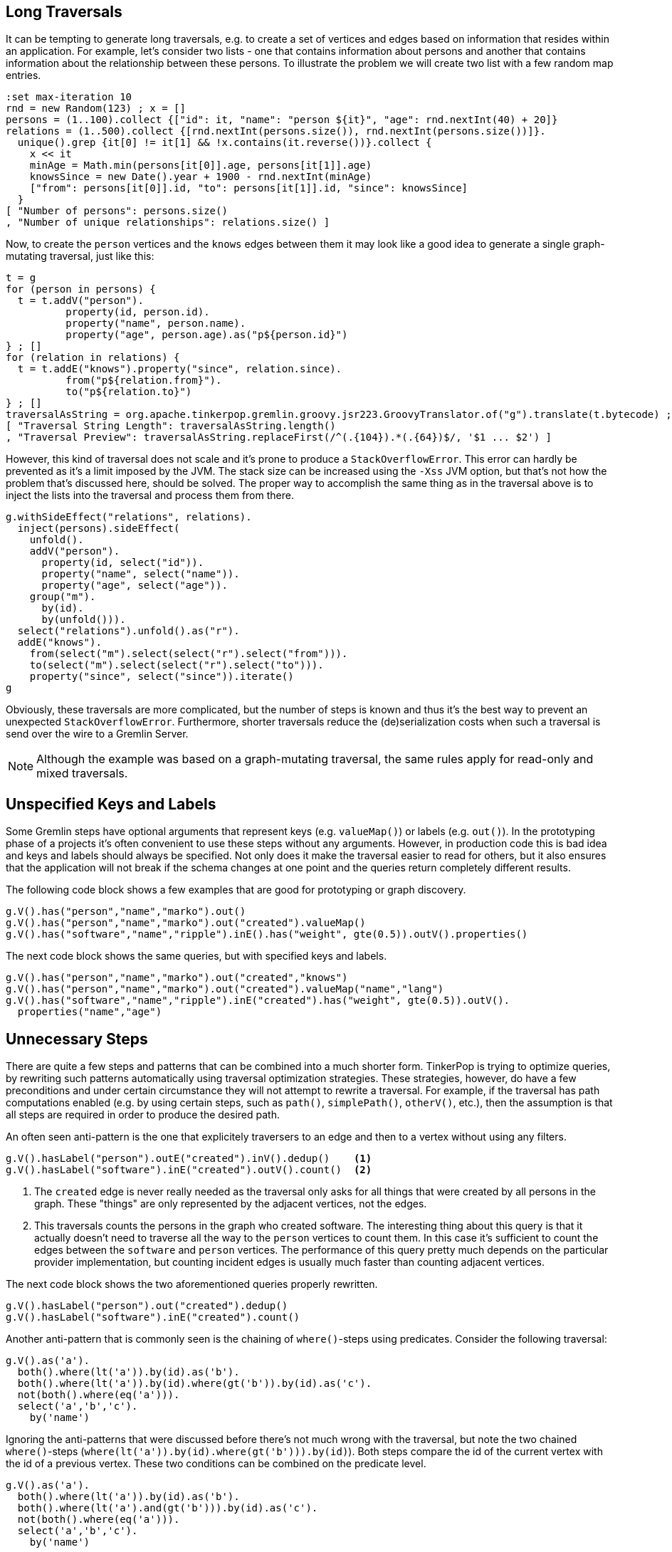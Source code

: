 ////
Licensed to the Apache Software Foundation (ASF) under one or more
contributor license agreements.  See the NOTICE file distributed with
this work for additional information regarding copyright ownership.
The ASF licenses this file to You under the Apache License, Version 2.0
(the "License"); you may not use this file except in compliance with
the License.  You may obtain a copy of the License at

  http://www.apache.org/licenses/LICENSE-2.0

Unless required by applicable law or agreed to in writing, software
distributed under the License is distributed on an "AS IS" BASIS,
WITHOUT WARRANTIES OR CONDITIONS OF ANY KIND, either express or implied.
See the License for the specific language governing permissions and
limitations under the License.
////

[[long-traversals]]
== Long Traversals

It can be tempting to generate long traversals, e.g. to create a set of vertices and edges based on information that
resides within an application. For example, let's consider two lists - one that contains information about persons and
another that contains information about the relationship between these persons. To illustrate the problem we will
create two list with a few random map entries.

[gremlin-groovy]
----
:set max-iteration 10
rnd = new Random(123) ; x = []
persons = (1..100).collect {["id": it, "name": "person ${it}", "age": rnd.nextInt(40) + 20]}
relations = (1..500).collect {[rnd.nextInt(persons.size()), rnd.nextInt(persons.size())]}.
  unique().grep {it[0] != it[1] && !x.contains(it.reverse())}.collect {
    x << it
    minAge = Math.min(persons[it[0]].age, persons[it[1]].age)
    knowsSince = new Date().year + 1900 - rnd.nextInt(minAge)
    ["from": persons[it[0]].id, "to": persons[it[1]].id, "since": knowsSince]
  }
[ "Number of persons": persons.size()
, "Number of unique relationships": relations.size() ]
----

Now, to create the `person` vertices and the `knows` edges between them it may look like a good idea to generate a
single graph-mutating traversal, just like this:

[gremlin-groovy]
----
t = g
for (person in persons) {
  t = t.addV("person").
          property(id, person.id).
          property("name", person.name).
          property("age", person.age).as("p${person.id}")
} ; []
for (relation in relations) {
  t = t.addE("knows").property("since", relation.since).
          from("p${relation.from}").
          to("p${relation.to}")
} ; []
traversalAsString = org.apache.tinkerpop.gremlin.groovy.jsr223.GroovyTranslator.of("g").translate(t.bytecode) ; []
[ "Traversal String Length": traversalAsString.length()
, "Traversal Preview": traversalAsString.replaceFirst(/^(.{104}).*(.{64})$/, '$1 ... $2') ]
----

However, this kind of traversal does not scale and it's prone to produce a `StackOverflowError`. This error can hardly be prevented
as it's a limit imposed by the JVM. The stack size can be increased using the `-Xss` JVM option, but that's not how the problem that's
discussed here, should be solved. The proper way to accomplish the same thing as in the traversal above is to inject the lists into
the traversal and process them from there.

[gremlin-groovy]
----
g.withSideEffect("relations", relations).
  inject(persons).sideEffect(
    unfold().
    addV("person").
      property(id, select("id")).
      property("name", select("name")).
      property("age", select("age")).
    group("m").
      by(id).
      by(unfold())).
  select("relations").unfold().as("r").
  addE("knows").
    from(select("m").select(select("r").select("from"))).
    to(select("m").select(select("r").select("to"))).
    property("since", select("since")).iterate()
g
----

Obviously, these traversals are more complicated, but the number of steps is known and thus it's the best way to prevent an
unexpected `StackOverflowError`. Furthermore, shorter traversals reduce the (de)serialization costs when such a traversal is send
over the wire to a Gremlin Server.

NOTE: Although the example was based on a graph-mutating traversal, the same rules apply for read-only and mixed traversals.

[[unspecified-keys-and-labels]]
== Unspecified Keys and Labels

Some Gremlin steps have optional arguments that represent keys (e.g. `valueMap()`) or labels (e.g. `out()`). In the prototyping
phase of a projects it's often convenient to use these steps without any arguments. However, in production code this is bad idea
and keys and labels should always be specified. Not only does it make the traversal easier to read for others, but it also ensures
that the application will not break if the schema changes at one point and the queries return completely different results.

The following code block shows a few examples that are good for prototyping or graph discovery.

[gremlin-groovy,modern]
----
g.V().has("person","name","marko").out()
g.V().has("person","name","marko").out("created").valueMap()
g.V().has("software","name","ripple").inE().has("weight", gte(0.5)).outV().properties()
----

The next code block shows the same queries, but with specified keys and labels.

[gremlin-groovy,existing]
----
g.V().has("person","name","marko").out("created","knows")
g.V().has("person","name","marko").out("created").valueMap("name","lang")
g.V().has("software","name","ripple").inE("created").has("weight", gte(0.5)).outV().
  properties("name","age")
----

[[unnecessary-steps]]
== Unnecessary Steps

There are quite a few steps and patterns that can be combined into a much shorter form. TinkerPop is trying to optimize queries, by
rewriting such patterns automatically using traversal optimization strategies. These strategies, however, do have a few preconditions
and under certain circumstance they will not attempt to rewrite a traversal. For example, if the traversal has path computations
enabled (e.g. by using certain steps, such as `path()`, `simplePath()`, `otherV()`, etc.), then the assumption is that all steps are
required in order to produce the desired path.

An often seen anti-pattern is the one that explicitely traversers to an edge and then to a vertex without using any filters.

[gremlin-groovy,modern]
----
g.V().hasLabel("person").outE("created").inV().dedup()    <1>
g.V().hasLabel("software").inE("created").outV().count()  <2>
----

<1> The `created` edge is never really needed as the traversal only asks for all things that were created by all persons in the graph.
    These "things" are only represented by the adjacent vertices, not the edges.
<2> This traversals counts the persons in the graph who created software. The interesting thing about this query is that it actually 
    doesn't need to traverse all the way to the `person` vertices to count them. In this case it's sufficient to count the edges
    between the `software` and `person` vertices. The performance of this query pretty much depends on the particular provider
    implementation, but counting incident edges is usually much faster than counting adjacent vertices.

The next code block shows the two aforementioned queries properly rewritten.

[gremlin-groovy,modern]
----
g.V().hasLabel("person").out("created").dedup()
g.V().hasLabel("software").inE("created").count()
----

Another anti-pattern that is commonly seen is the chaining of `where()`-steps using predicates. Consider the following traversal:

[gremlin-groovy,modern]
----
g.V().as('a').
  both().where(lt('a')).by(id).as('b').
  both().where(lt('a')).by(id).where(gt('b')).by(id).as('c').
  not(both().where(eq('a'))).
  select('a','b','c').
    by('name')
----

Ignoring the anti-patterns that were discussed before there's not much wrong with the traversal, but note the two chained `where()`-steps
(`where(lt('a')).by(id).where(gt('b'))).by(id)`). Both steps compare the id of the current vertex with the id of a previous vertex. These
two conditions can be combined on the predicate level.

[gremlin-groovy,existing]
----
g.V().as('a').
  both().where(lt('a')).by(id).as('b').
  both().where(lt('a').and(gt('b'))).by(id).as('c').
  not(both().where(eq('a'))).
  select('a','b','c').
    by('name')
----

The `profile()` output of both queries should make clear why this is better than using two `where()`-steps.

[gremlin-groovy,existing]
----
g.V().as('a').
  both().where(lt('a')).by(id).as('b').
  both().where(lt('a')).by(id).where(gt('b')).by(id).as('c').
  not(both().where(eq('a'))).
  select('a','b','c').
    by('name').
  profile()
g.V().as('a').
  both().where(lt('a')).by(id).as('b').
  both().where(lt('a').and(gt('b'))).by(id).as('c').
  not(both().where(eq('a'))).
  select('a','b','c').
    by('name').
  profile()
----

[[unspecified-label-in-global-vertex-lookup]]
== Unspecified Label in Global Vertex lookup

The severity of the anti-pattern described in this section heavily depends on the provider implementation. Throughout the TinkerPop
documentation the code samples often use traversals that start like this:

[gremlin-groovy,modern]
----
g.V().has('name','marko')
----

This is totally fine for TinkerGraph as it uses a very simplified indexing schema, e.g. every vertex that has a certain property is stored in
the same index. However, providers may prefer to use separate indexes for different vertex labels. This becomes more important as graphs grow
much larger over time (which is not what TinkerGraph is meant to do). Hence, any traversal that's going to be used in production code should
also specify the vertex label to prevent the query engine from searching every index for the provided property value.

The easy fix for the initially mentioned query follows in the code block below.

[gremlin-groovy,existing]
----
g.V().hasLabel('person').has('name','marko')  <1>
g.V().has('person','name','marko')            <2>
----

<1> With the specified label the traversal still returns the same result, but it's much safer to use across different providers.
<2> Same as statement 1, but a much shorter form to improve readability.

[[steps-instead-of-tokens]]
== Steps Instead of Tokens

When child traversals contain a single step, there's a good chance that the step can be replaced with a token. These tokens are translated
into optimized traversals that execute much faster then their step traversal pendants. A few examples of single step child traversals are
shown in the following code block.

[gremlin-groovy,modern]
----
g.V().groupCount().by(label())
g.V().group().by(label()).by(id().fold())
g.V().project("id","label").
    by(id()).
    by(label())
g.V().choose(label()).
    option("person", project("person").by(values("name"))).
    option("software", project("product").by(values("name")))
----

With tokens used instead of steps the traversals become a little shorter and more readable.

[gremlin-groovy,existing]
----
g.V().groupCount().by(label)
g.V().group().by(label).by(id)                         <1>
g.V().project("id","label").
    by(id).
    by(label)
g.V().choose(label).
    option("person", project("person").by("name")).
    option("software", project("product").by("name"))  <2>
----

<1> Note, that tokens use a `fold()` reducer by default.
<2> `by("name")` doesn't use a token, but falls into the same category as the String `"name"` is translated into an optimized traversal.

But this is not all about readability; as initially mentioned, the use of tokens also improves the overall query performance as shown in
the `profile()` output below.

[gremlin-groovy,existing]
----
g.V().groupCount().by(label()).profile()               // not using token
g.V().groupCount().by(label).profile()                 // using a token
g.V().group().by(label()).by(id().fold()).profile()    // not using tokens
g.V().group().by(label).by(id).profile()               // using tokens
g.V().project("id","label").
    by(id()).
    by(label()).profile()                              // not using tokens
g.V().project("id","label").
    by(id).
    by(label).profile()                                // using tokens
g.V().choose(label()).
    option("person", project("person").by(values("name"))).
    option("software", project("product").by(values("name"))).
  profile()                                            // not using tokens
g.V().choose(label).
    option("person", project("person").by("name")).
    option("software", project("product").by("name")).
  profile()                                            // using tokens
----

NOTE: Pay attention to all metrics. The time difference does not always look significant, sometimes it might even be worse in the
optimized query, but that's usually because TinkerGraph keeps everything in memory and thus even bad queries can sometimes perform
surprisingly well. The more important metrics, however, are the number of traversers that are used and the overall number of
generated steps.
